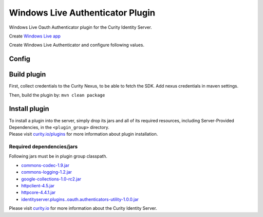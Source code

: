 Windows Live Authenticator Plugin
=============================

Windows Live Oauth Authenticator plugin for the Curity Identity Server.

Create `Windows Live app`_

Create Windows Live Authenticator and configure following values.

Config
~~~~~~

+-------------------+--------------------------------------------------+-----------------------------+
| Name              | Default                                          | Description                 |
+===================+==================================================+=============================+
| ``Client ID``     |                                                  | Windows Live app client id     |
|                   |                                                  |                             |
+-------------------+--------------------------------------------------+-----------------------------+
| ``Client Secret`` |                                                  | Windows Live app secret key    |
|                   |                                                  |                             |
+-------------------+--------------------------------------------------+-----------------------------+
| ``Authorization`` | https://www.windows-live.com/oauth/v2/authorization | URL to the Windows Live        |
| ``Endpoint``      |                                                  | authorization endpoint      |
|                   |                                                  |                             |
+-------------------+--------------------------------------------------+-----------------------------+
| ``Token``         | https://www.windows-live.com/oauth/v2/accessToken   | URL to the Windows Live        |
| ``Endpoint``      |                                                  | authorization endpoint      |
+-------------------+--------------------------------------------------+-----------------------------+
| ``Scope``         |    ``basic``                                     | A space-separated list of   |
|                   |                                                  | scopes to request from      |
|                   |                                                  | Windows Live                   |
+-------------------+--------------------------------------------------+-----------------------------+

Build plugin
~~~~~~~~~~~~

First, collect credentials to the Curity Nexus, to be able to fetch the
SDK. Add nexus credentials in maven settings.

Then, build the plugin by: ``mvn clean package``

Install plugin
~~~~~~~~~~~~~~

| To install a plugin into the server, simply drop its jars and all of
  its required resources, including Server-Provided Dependencies, in the
  ``<plugin_group>`` directory.
| Please visit `curity.io/plugins`_ for more information about plugin
  installation.

Required dependencies/jars
"""""""""""""""""""""""""""""""""""""

Following jars must be in plugin group classpath.

-  `commons-codec-1.9.jar`_
-  `commons-logging-1.2.jar`_
-  `google-collections-1.0-rc2.jar`_
-  `httpclient-4.5.jar`_
-  `httpcore-4.4.1.jar`_
-  `identityserver.plugins..oauth.authenticators-utility-1.0.0.jar`_

Please visit `curity.io`_ for more information about the Curity Identity
Server.

.. _Windows Live app: https://www.windows-live.com/developer/clients/manage
.. _curity.io/plugins: https://support.curity.io/docs/latest/developer-guide/plugins/index.html#plugin-installation
.. _commons-codec-1.9.jar: http://central.maven.org/maven2/commons-codec/commons-codec/1.9/commons-codec-1.9.jar
.. _commons-logging-1.2.jar: http://central.maven.org/maven2/commons-logging/commons-logging/1.2/commons-logging-1.2.jar
.. _google-collections-1.0-rc2.jar: http://central.maven.org/maven2/com/google/collections/google-collections/1.0-rc2/google-collections-1.0-rc2.jar
.. _httpclient-4.5.jar: http://central.maven.org/maven2/org/apache/httpcomponents/httpclient/4.5/httpclient-4.5.jar
.. _httpcore-4.4.1.jar: http://central.maven.org/maven2/org/apache/httpcomponents/httpcore/4.4.1/httpcore-4.4.1.jar
.. _identityserver.plugins..oauth.authenticators-utility-1.0.0.jar: https://github.com/curityio/oauth-authenticator-utility-plugin
.. _curity.io: https://curity.io/
